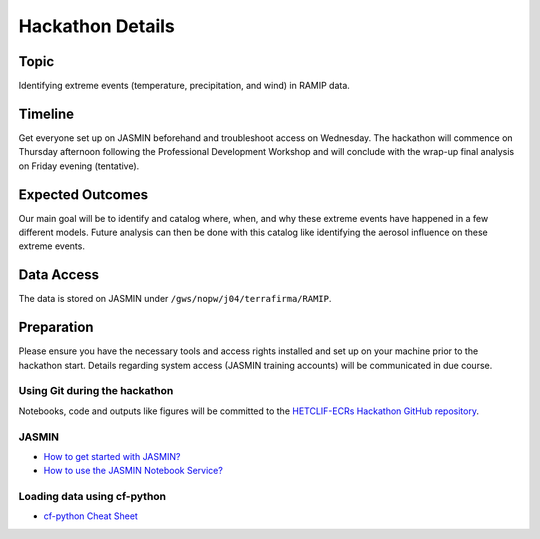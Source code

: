 .. _hackathon:

Hackathon Details
=================


Topic
---------------

Identifying extreme events (temperature, precipitation, and wind) in RAMIP data.

Timeline
--------

Get everyone set up on JASMIN beforehand and troubleshoot access on Wednesday. The hackathon will commence on Thursday afternoon following the Professional Development Workshop and will conclude with the wrap-up final analysis on Friday evening (tentative).

Expected Outcomes
-----------------

Our main goal will be to identify and catalog where, when, and why these extreme events have happened in a few different models. Future analysis can then be done with this catalog like identifying the aerosol influence on these extreme events.


Data Access
-----------

The data is stored on JASMIN under ``/gws/nopw/j04/terrafirma/RAMIP``.

Preparation
-----------

Please ensure you have the necessary tools and access rights installed and set up on your machine prior to the hackathon start. Details regarding system access (JASMIN training accounts) will be communicated in due course.

Using Git during the hackathon
~~~~~~~~~~~~~~~~~~~~~~~~~~~~~~

Notebooks, code and outputs like figures will be committed to the `HETCLIF-ECRs Hackathon GitHub repository <https://github.com/HETCLIF-ECRs/Hackathon>`_.

JASMIN
~~~~~~

- `How to get started with JASMIN?  <https://help.jasmin.ac.uk/docs/getting-started/get-started-with-jasmin/>`_
- `How to use the JASMIN Notebook Service?  <https://help.jasmin.ac.uk/docs/interactive-computing/jasmin-notebooks-service/>`_

Loading data using cf-python
~~~~~~~~~~~~~~~~~~~~~~~~~~~~

- `cf-python Cheat Sheet <https://ncas-cms.github.io/cf-python/cheat_sheet.html>`_